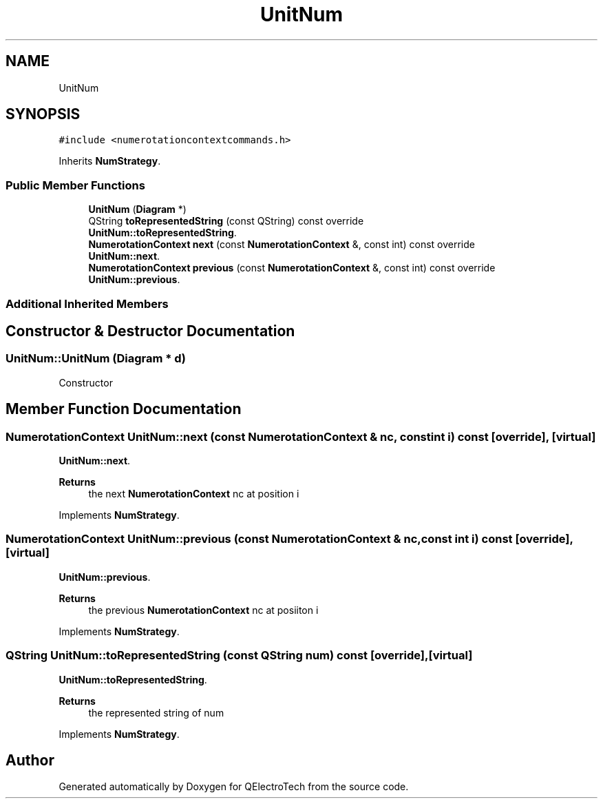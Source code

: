 .TH "UnitNum" 3 "Thu Aug 27 2020" "Version 0.8-dev" "QElectroTech" \" -*- nroff -*-
.ad l
.nh
.SH NAME
UnitNum
.SH SYNOPSIS
.br
.PP
.PP
\fC#include <numerotationcontextcommands\&.h>\fP
.PP
Inherits \fBNumStrategy\fP\&.
.SS "Public Member Functions"

.in +1c
.ti -1c
.RI "\fBUnitNum\fP (\fBDiagram\fP *)"
.br
.ti -1c
.RI "QString \fBtoRepresentedString\fP (const QString) const override"
.br
.RI "\fBUnitNum::toRepresentedString\fP\&. "
.ti -1c
.RI "\fBNumerotationContext\fP \fBnext\fP (const \fBNumerotationContext\fP &, const int) const override"
.br
.RI "\fBUnitNum::next\fP\&. "
.ti -1c
.RI "\fBNumerotationContext\fP \fBprevious\fP (const \fBNumerotationContext\fP &, const int) const override"
.br
.RI "\fBUnitNum::previous\fP\&. "
.in -1c
.SS "Additional Inherited Members"
.SH "Constructor & Destructor Documentation"
.PP 
.SS "UnitNum::UnitNum (\fBDiagram\fP * d)"
Constructor 
.SH "Member Function Documentation"
.PP 
.SS "\fBNumerotationContext\fP UnitNum::next (const \fBNumerotationContext\fP & nc, const int i) const\fC [override]\fP, \fC [virtual]\fP"

.PP
\fBUnitNum::next\fP\&. 
.PP
\fBReturns\fP
.RS 4
the next \fBNumerotationContext\fP nc at position i 
.RE
.PP

.PP
Implements \fBNumStrategy\fP\&.
.SS "\fBNumerotationContext\fP UnitNum::previous (const \fBNumerotationContext\fP & nc, const int i) const\fC [override]\fP, \fC [virtual]\fP"

.PP
\fBUnitNum::previous\fP\&. 
.PP
\fBReturns\fP
.RS 4
the previous \fBNumerotationContext\fP nc at posiiton i 
.RE
.PP

.PP
Implements \fBNumStrategy\fP\&.
.SS "QString UnitNum::toRepresentedString (const QString num) const\fC [override]\fP, \fC [virtual]\fP"

.PP
\fBUnitNum::toRepresentedString\fP\&. 
.PP
\fBReturns\fP
.RS 4
the represented string of num 
.RE
.PP

.PP
Implements \fBNumStrategy\fP\&.

.SH "Author"
.PP 
Generated automatically by Doxygen for QElectroTech from the source code\&.
